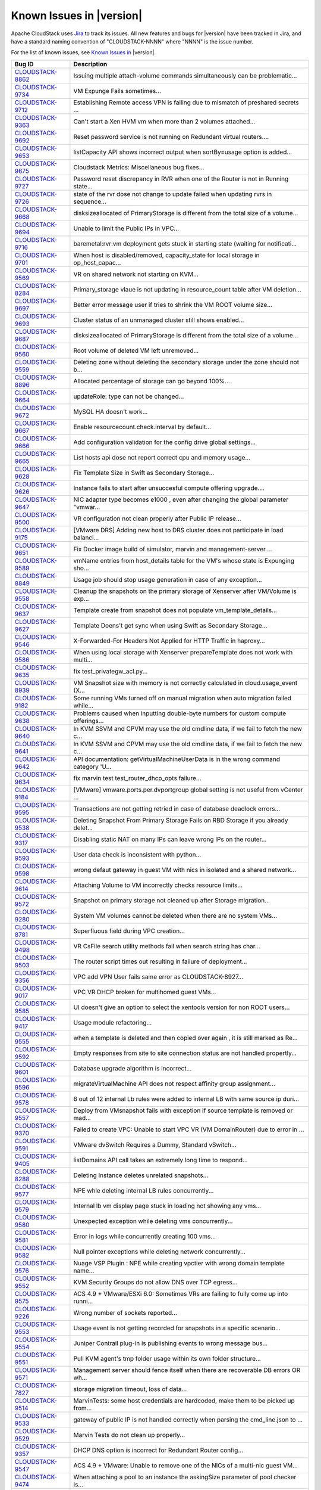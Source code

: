 .. Licensed to the Apache Software Foundation (ASF) under one
   or more contributor license agreements.  See the NOTICE file
   distributed with this work for additional information#
   regarding copyright ownership.  The ASF licenses this file
   to you under the Apache License, Version 2.0 (the
   "License"); you may not use this file except in compliance
   with the License.  You may obtain a copy of the License at
   http://www.apache.org/licenses/LICENSE-2.0
   Unless required by applicable law or agreed to in writing,
   software distributed under the License is distributed on an
   "AS IS" BASIS, WITHOUT WARRANTIES OR CONDITIONS OF ANY
   KIND, either express or implied.  See the License for the
   specific language governing permissions and limitations
   under the License.

Known Issues in |version|
=========================

Apache CloudStack uses `Jira 
<https://issues.apache.org/jira/browse/CLOUDSTACK>`_ to track its issues. All 
new features and bugs for |version| have been tracked in Jira, and have a 
standard naming convention of "CLOUDSTACK-NNNN" where "NNNN" is the issue 
number.

For the list of known issues, see `Known Issues in 
<https://issues.apache.org/jira/issues/?filter=12338176>`_ |version|.

.. cssclass:: table-striped table-bordered table-hover

==========================================================================  ===================================================================================
Bug ID                                                                      Description
==========================================================================  ===================================================================================
`CLOUDSTACK-8862 <https://issues.apache.org/jira/browse/CLOUDSTACK-8862>`_  Issuing multiple attach-volume commands simultaneously can be problematic...
`CLOUDSTACK-9734 <https://issues.apache.org/jira/browse/CLOUDSTACK-9734>`_  VM Expunge Fails sometimes...
`CLOUDSTACK-9712 <https://issues.apache.org/jira/browse/CLOUDSTACK-9712>`_  Establishing Remote access VPN  is failing due to mismatch of preshared secrets ...
`CLOUDSTACK-9363 <https://issues.apache.org/jira/browse/CLOUDSTACK-9363>`_  Can't start a Xen HVM vm when more than 2 volumes attached...
`CLOUDSTACK-9692 <https://issues.apache.org/jira/browse/CLOUDSTACK-9692>`_  Reset password service is not running on Redundant virtual routers....
`CLOUDSTACK-9653 <https://issues.apache.org/jira/browse/CLOUDSTACK-9653>`_  listCapacity API shows incorrect output when sortBy=usage option is added...
`CLOUDSTACK-9675 <https://issues.apache.org/jira/browse/CLOUDSTACK-9675>`_  Cloudstack Metrics: Miscellaneous bug fixes...
`CLOUDSTACK-9727 <https://issues.apache.org/jira/browse/CLOUDSTACK-9727>`_  Password reset discrepancy in RVR when one of the Router is not in Running state...
`CLOUDSTACK-9726 <https://issues.apache.org/jira/browse/CLOUDSTACK-9726>`_  state of the rvr dose not change to update failed when updating rvrs in sequence...
`CLOUDSTACK-9668 <https://issues.apache.org/jira/browse/CLOUDSTACK-9668>`_  disksizeallocated of PrimaryStorage is different from the total size of a volume...
`CLOUDSTACK-9694 <https://issues.apache.org/jira/browse/CLOUDSTACK-9694>`_  Unable to limit the Public IPs in VPC...
`CLOUDSTACK-9716 <https://issues.apache.org/jira/browse/CLOUDSTACK-9716>`_  baremetal:rvr:vm deployment gets stuck in starting state (waiting for notificati...
`CLOUDSTACK-9701 <https://issues.apache.org/jira/browse/CLOUDSTACK-9701>`_  When host is disabled/removed, capacity_state for local storage in op_host_capac...
`CLOUDSTACK-9569 <https://issues.apache.org/jira/browse/CLOUDSTACK-9569>`_  VR on shared network not starting on KVM...
`CLOUDSTACK-8284 <https://issues.apache.org/jira/browse/CLOUDSTACK-8284>`_  Primary_storage vlaue is not updating in resource_count table after VM deletion...
`CLOUDSTACK-9697 <https://issues.apache.org/jira/browse/CLOUDSTACK-9697>`_  Better error message user if tries to shrink the VM ROOT volume size...
`CLOUDSTACK-9693 <https://issues.apache.org/jira/browse/CLOUDSTACK-9693>`_  Cluster status of an unmanaged cluster still shows enabled...
`CLOUDSTACK-9687 <https://issues.apache.org/jira/browse/CLOUDSTACK-9687>`_  disksizeallocated of PrimaryStorage is different from the total size of a volume...
`CLOUDSTACK-9560 <https://issues.apache.org/jira/browse/CLOUDSTACK-9560>`_  Root volume of deleted VM left unremoved...
`CLOUDSTACK-9559 <https://issues.apache.org/jira/browse/CLOUDSTACK-9559>`_  Deleting zone without deleting the secondary storage under the zone should not b...
`CLOUDSTACK-8896 <https://issues.apache.org/jira/browse/CLOUDSTACK-8896>`_  Allocated percentage of storage can go beyond 100%...
`CLOUDSTACK-9664 <https://issues.apache.org/jira/browse/CLOUDSTACK-9664>`_  updateRole: type can not be changed...
`CLOUDSTACK-9672 <https://issues.apache.org/jira/browse/CLOUDSTACK-9672>`_  MySQL HA doesn't work...
`CLOUDSTACK-9667 <https://issues.apache.org/jira/browse/CLOUDSTACK-9667>`_  Enable resourcecount.check.interval by default...
`CLOUDSTACK-9666 <https://issues.apache.org/jira/browse/CLOUDSTACK-9666>`_  Add configuration validation for the config drive global settings...
`CLOUDSTACK-9665 <https://issues.apache.org/jira/browse/CLOUDSTACK-9665>`_  List hosts api dose not report correct cpu and memory usage...
`CLOUDSTACK-9628 <https://issues.apache.org/jira/browse/CLOUDSTACK-9628>`_  Fix Template Size in Swift as Secondary Storage...
`CLOUDSTACK-9626 <https://issues.apache.org/jira/browse/CLOUDSTACK-9626>`_  Instance fails to start after unsuccesful compute offering upgrade....
`CLOUDSTACK-9647 <https://issues.apache.org/jira/browse/CLOUDSTACK-9647>`_  NIC adapter type becomes e1000 , even after changing the global parameter "vmwar...
`CLOUDSTACK-9500 <https://issues.apache.org/jira/browse/CLOUDSTACK-9500>`_  VR configuration not clean properly after Public IP release...
`CLOUDSTACK-9175 <https://issues.apache.org/jira/browse/CLOUDSTACK-9175>`_  [VMware DRS] Adding new host to DRS cluster does not participate in load balanci...
`CLOUDSTACK-9651 <https://issues.apache.org/jira/browse/CLOUDSTACK-9651>`_  Fix Docker image build of simulator, marvin and management-server....
`CLOUDSTACK-9589 <https://issues.apache.org/jira/browse/CLOUDSTACK-9589>`_  vmName entries from host_details table for the VM's whose state is Expunging sho...
`CLOUDSTACK-8849 <https://issues.apache.org/jira/browse/CLOUDSTACK-8849>`_  Usage job should stop usage generation in case of any exception...
`CLOUDSTACK-9558 <https://issues.apache.org/jira/browse/CLOUDSTACK-9558>`_  Cleanup the snapshots on the primary storage of Xenserver after VM/Volume is exp...
`CLOUDSTACK-9637 <https://issues.apache.org/jira/browse/CLOUDSTACK-9637>`_  Template create from snapshot does not populate vm_template_details...
`CLOUDSTACK-9627 <https://issues.apache.org/jira/browse/CLOUDSTACK-9627>`_  Template Doens't get sync when using Swift as Secondary Storage...
`CLOUDSTACK-9546 <https://issues.apache.org/jira/browse/CLOUDSTACK-9546>`_  X-Forwarded-For Headers Not Applied for HTTP Traffic in haproxy...
`CLOUDSTACK-9586 <https://issues.apache.org/jira/browse/CLOUDSTACK-9586>`_  When using local storage with Xenserver prepareTemplate does not work with multi...
`CLOUDSTACK-9635 <https://issues.apache.org/jira/browse/CLOUDSTACK-9635>`_  fix test_privategw_acl.py...
`CLOUDSTACK-8939 <https://issues.apache.org/jira/browse/CLOUDSTACK-8939>`_  VM Snapshot size with memory is not correctly calculated in cloud.usage_event (X...
`CLOUDSTACK-9182 <https://issues.apache.org/jira/browse/CLOUDSTACK-9182>`_  Some running VMs turned off on manual migration when auto migration failed while...
`CLOUDSTACK-9638 <https://issues.apache.org/jira/browse/CLOUDSTACK-9638>`_   Problems caused when inputting double-byte numbers for custom compute offerings...
`CLOUDSTACK-9640 <https://issues.apache.org/jira/browse/CLOUDSTACK-9640>`_  In KVM SSVM and CPVM may use the old cmdline data, if we fail to fetch the new c...
`CLOUDSTACK-9641 <https://issues.apache.org/jira/browse/CLOUDSTACK-9641>`_  In KVM SSVM and CPVM may use the old cmdline data, if we fail to fetch the new c...
`CLOUDSTACK-9642 <https://issues.apache.org/jira/browse/CLOUDSTACK-9642>`_  API documentation: getVirtualMachineUserData is in the wrong command category 'U...
`CLOUDSTACK-9634 <https://issues.apache.org/jira/browse/CLOUDSTACK-9634>`_  fix marvin test test_router_dhcp_opts failure...
`CLOUDSTACK-9184 <https://issues.apache.org/jira/browse/CLOUDSTACK-9184>`_  [VMware] vmware.ports.per.dvportgroup global setting is not useful from vCenter ...
`CLOUDSTACK-9595 <https://issues.apache.org/jira/browse/CLOUDSTACK-9595>`_  Transactions are not getting retried in case of database deadlock errors...
`CLOUDSTACK-9538 <https://issues.apache.org/jira/browse/CLOUDSTACK-9538>`_  Deleting Snapshot From Primary Storage Fails on RBD Storage if you already delet...
`CLOUDSTACK-9317 <https://issues.apache.org/jira/browse/CLOUDSTACK-9317>`_  Disabling static NAT on many IPs can leave wrong IPs on the router...
`CLOUDSTACK-9593 <https://issues.apache.org/jira/browse/CLOUDSTACK-9593>`_  User data check is inconsistent with python...
`CLOUDSTACK-9598 <https://issues.apache.org/jira/browse/CLOUDSTACK-9598>`_  wrong defaut gateway in guest VM with nics in isolated and a shared network...
`CLOUDSTACK-9614 <https://issues.apache.org/jira/browse/CLOUDSTACK-9614>`_  Attaching Volume to VM incorrectly checks resource limits...
`CLOUDSTACK-9572 <https://issues.apache.org/jira/browse/CLOUDSTACK-9572>`_  Snapshot on primary storage not cleaned up after Storage migration...
`CLOUDSTACK-9280 <https://issues.apache.org/jira/browse/CLOUDSTACK-9280>`_  System VM volumes cannot be deleted when there are no system VMs...
`CLOUDSTACK-8781 <https://issues.apache.org/jira/browse/CLOUDSTACK-8781>`_  Superfluous field during VPC creation...
`CLOUDSTACK-9498 <https://issues.apache.org/jira/browse/CLOUDSTACK-9498>`_  VR CsFile search utility methods fail when search string has char...
`CLOUDSTACK-9503 <https://issues.apache.org/jira/browse/CLOUDSTACK-9503>`_  The router script times out resulting in failure of deployment...
`CLOUDSTACK-9356 <https://issues.apache.org/jira/browse/CLOUDSTACK-9356>`_  VPC add VPN User fails same error as CLOUDSTACK-8927...
`CLOUDSTACK-9017 <https://issues.apache.org/jira/browse/CLOUDSTACK-9017>`_  VPC VR DHCP broken for multihomed guest VMs...
`CLOUDSTACK-9585 <https://issues.apache.org/jira/browse/CLOUDSTACK-9585>`_  UI doesn't give an option to select the xentools version for non ROOT users...
`CLOUDSTACK-9417 <https://issues.apache.org/jira/browse/CLOUDSTACK-9417>`_  Usage module refactoring...
`CLOUDSTACK-9555 <https://issues.apache.org/jira/browse/CLOUDSTACK-9555>`_  when a template is deleted and then copied over again , it is still marked as Re...
`CLOUDSTACK-9592 <https://issues.apache.org/jira/browse/CLOUDSTACK-9592>`_  Empty responses from site to site connection status are not handled propertly...
`CLOUDSTACK-9601 <https://issues.apache.org/jira/browse/CLOUDSTACK-9601>`_  Database upgrade algorithm is incorrect...
`CLOUDSTACK-9596 <https://issues.apache.org/jira/browse/CLOUDSTACK-9596>`_  migrateVirtualMachine API  does not respect affinity group assignment...
`CLOUDSTACK-9578 <https://issues.apache.org/jira/browse/CLOUDSTACK-9578>`_  6 out of 12 internal Lb rules were added to internal LB with same source ip duri...
`CLOUDSTACK-9557 <https://issues.apache.org/jira/browse/CLOUDSTACK-9557>`_  Deploy from VMsnapshot fails with exception if source template is removed or mad...
`CLOUDSTACK-9370 <https://issues.apache.org/jira/browse/CLOUDSTACK-9370>`_  Failed to create VPC: Unable to start  VPC VR (VM DomainRouter) due to error in ...
`CLOUDSTACK-9591 <https://issues.apache.org/jira/browse/CLOUDSTACK-9591>`_  VMware dvSwitch Requires a Dummy, Standard vSwitch...
`CLOUDSTACK-9405 <https://issues.apache.org/jira/browse/CLOUDSTACK-9405>`_  listDomains API call takes an extremely long time to respond...
`CLOUDSTACK-8288 <https://issues.apache.org/jira/browse/CLOUDSTACK-8288>`_  Deleting Instance deletes unrelated snapshots...
`CLOUDSTACK-9577 <https://issues.apache.org/jira/browse/CLOUDSTACK-9577>`_  NPE whle deleting internal LB rules concurrently...
`CLOUDSTACK-9579 <https://issues.apache.org/jira/browse/CLOUDSTACK-9579>`_  Internal lb vm display page stuck in loading not showing any vms...
`CLOUDSTACK-9580 <https://issues.apache.org/jira/browse/CLOUDSTACK-9580>`_  Unexpected exception while deleting vms concurrently...
`CLOUDSTACK-9581 <https://issues.apache.org/jira/browse/CLOUDSTACK-9581>`_  Error in logs while concurrently creating 100 vms...
`CLOUDSTACK-9582 <https://issues.apache.org/jira/browse/CLOUDSTACK-9582>`_  Null pointer exceptions while deleting network concurrently...
`CLOUDSTACK-9576 <https://issues.apache.org/jira/browse/CLOUDSTACK-9576>`_  Nuage VSP Plugin : NPE while creating vpctier with wrong domain template name...
`CLOUDSTACK-9552 <https://issues.apache.org/jira/browse/CLOUDSTACK-9552>`_  KVM Security Groups do not allow DNS over TCP egress...
`CLOUDSTACK-9575 <https://issues.apache.org/jira/browse/CLOUDSTACK-9575>`_  ACS 4.9 + VMware/ESXi 6.0: Sometimes VRs are failing to fully come up into runni...
`CLOUDSTACK-9226 <https://issues.apache.org/jira/browse/CLOUDSTACK-9226>`_  Wrong number of sockets reported...
`CLOUDSTACK-9553 <https://issues.apache.org/jira/browse/CLOUDSTACK-9553>`_  Usage event is not getting recorded for snapshots in a specific scenario...
`CLOUDSTACK-9554 <https://issues.apache.org/jira/browse/CLOUDSTACK-9554>`_  Juniper Contrail plug-in is publishing events to wrong message bus...
`CLOUDSTACK-9551 <https://issues.apache.org/jira/browse/CLOUDSTACK-9551>`_  Pull KVM agent's tmp folder usage within its own folder structure...
`CLOUDSTACK-9571 <https://issues.apache.org/jira/browse/CLOUDSTACK-9571>`_  Management server should fence itself when there are recoverable DB errors OR wh...
`CLOUDSTACK-7827 <https://issues.apache.org/jira/browse/CLOUDSTACK-7827>`_  storage migration timeout, loss of data...
`CLOUDSTACK-9514 <https://issues.apache.org/jira/browse/CLOUDSTACK-9514>`_  MarvinTests: some host credentials are hardcoded, make them to be picked up from...
`CLOUDSTACK-9533 <https://issues.apache.org/jira/browse/CLOUDSTACK-9533>`_  gateway of public IP is not handled correctly when parsing the cmd_line.json to ...
`CLOUDSTACK-9529 <https://issues.apache.org/jira/browse/CLOUDSTACK-9529>`_  Marvin Tests do not clean up properly...
`CLOUDSTACK-9357 <https://issues.apache.org/jira/browse/CLOUDSTACK-9357>`_  DHCP DNS option is incorrect for Redundant Router config...
`CLOUDSTACK-9547 <https://issues.apache.org/jira/browse/CLOUDSTACK-9547>`_  ACS 4.9 + VMware: Unable to remove one of the NICs of a multi-nic guest VM...
`CLOUDSTACK-9474 <https://issues.apache.org/jira/browse/CLOUDSTACK-9474>`_  When attaching a pool to an instance the askingSize parameter of pool checker is...
`CLOUDSTACK-9542 <https://issues.apache.org/jira/browse/CLOUDSTACK-9542>`_  listNics API does not return data as per API documentation...
`CLOUDSTACK-9528 <https://issues.apache.org/jira/browse/CLOUDSTACK-9528>`_  SSVM Downloads (built-in) template multiple times...
`CLOUDSTACK-9541 <https://issues.apache.org/jira/browse/CLOUDSTACK-9541>`_  redundant VPC VR: issues when master and backup switch happens on failover...
`CLOUDSTACK-9540 <https://issues.apache.org/jira/browse/CLOUDSTACK-9540>`_  createPrivateGateway create private network does not create proper VLAN network ...
`CLOUDSTACK-9413 <https://issues.apache.org/jira/browse/CLOUDSTACK-9413>`_  VmIpFetchTask NullPointerException...
`CLOUDSTACK-9537 <https://issues.apache.org/jira/browse/CLOUDSTACK-9537>`_  cloudstack can only get network data of eth0 in the xenserver host ...
`CLOUDSTACK-9536 <https://issues.apache.org/jira/browse/CLOUDSTACK-9536>`_  PVLAN: DhcpPvlanRules command bieng sent before processing finalize start comman...
`CLOUDSTACK-9518 <https://issues.apache.org/jira/browse/CLOUDSTACK-9518>`_  test_01_test_vm_volume_snapshot Smoke Test Fails...
`CLOUDSTACK-9521 <https://issues.apache.org/jira/browse/CLOUDSTACK-9521>`_  Multiple Failures in the test_vpc_vpn Smoke Test Suite...
`CLOUDSTACK-9520 <https://issues.apache.org/jira/browse/CLOUDSTACK-9520>`_  test_01_primary_storage_iscsi Smoke Test Fails...
`CLOUDSTACK-9519 <https://issues.apache.org/jira/browse/CLOUDSTACK-9519>`_  test_01_RVR_Network_FW_PF_SSH_default_routes_egress_true Smoke Test Failure...
`CLOUDSTACK-9512 <https://issues.apache.org/jira/browse/CLOUDSTACK-9512>`_  listTemplates ids returns all templates instead of the requested ones...
`CLOUDSTACK-9508 <https://issues.apache.org/jira/browse/CLOUDSTACK-9508>`_  Change Script and SshHelper to use Duration instead of long timeout....
`CLOUDSTACK-9318 <https://issues.apache.org/jira/browse/CLOUDSTACK-9318>`_  test_privategw_acl is failing intermittently....
`CLOUDSTACK-9475 <https://issues.apache.org/jira/browse/CLOUDSTACK-9475>`_  Attaching to PVLAN on VMware dvSwtich fails on VR reboot...
`CLOUDSTACK-9490 <https://issues.apache.org/jira/browse/CLOUDSTACK-9490>`_  Cant shrink data volume...
`CLOUDSTACK-9483 <https://issues.apache.org/jira/browse/CLOUDSTACK-9483>`_  In developers.html there is a html </br> tag displayed as a plain text ...
`CLOUDSTACK-9371 <https://issues.apache.org/jira/browse/CLOUDSTACK-9371>`_  Regular user cannot resize volume...
`CLOUDSTACK-8398 <https://issues.apache.org/jira/browse/CLOUDSTACK-8398>`_  Changing compute offering checks account quota instead of project quota...
`CLOUDSTACK-9473 <https://issues.apache.org/jira/browse/CLOUDSTACK-9473>`_  Storage pool checker is ignored on resize and migrate volume....
`CLOUDSTACK-9472 <https://issues.apache.org/jira/browse/CLOUDSTACK-9472>`_  Taking snapshot on a large VMware volume times out...
`CLOUDSTACK-9471 <https://issues.apache.org/jira/browse/CLOUDSTACK-9471>`_  Cross cluster migration did not kick in when HA is enabled and Host goes down...
`CLOUDSTACK-8937 <https://issues.apache.org/jira/browse/CLOUDSTACK-8937>`_  Xenserver - VM migration with storage fails in a clustered management server set...
`CLOUDSTACK-9144 <https://issues.apache.org/jira/browse/CLOUDSTACK-9144>`_  VMware in Basic Zone: VR never leaves the "Starting" state...
`CLOUDSTACK-9454 <https://issues.apache.org/jira/browse/CLOUDSTACK-9454>`_  cloudstack-agent logs rotation outdated...
`CLOUDSTACK-9407 <https://issues.apache.org/jira/browse/CLOUDSTACK-9407>`_  vm_network_map table doesnt get cleaned up properly...
`CLOUDSTACK-9225 <https://issues.apache.org/jira/browse/CLOUDSTACK-9225>`_  Isolation in Advanced Zone using PVLANs ...
`CLOUDSTACK-9431 <https://issues.apache.org/jira/browse/CLOUDSTACK-9431>`_  Network usage stats from VR in VPC are wrong after upgrading to ACS 4.7...
`CLOUDSTACK-9433 <https://issues.apache.org/jira/browse/CLOUDSTACK-9433>`_  Change of VM compute offering with additional storage tags not allowed...
`CLOUDSTACK-9439 <https://issues.apache.org/jira/browse/CLOUDSTACK-9439>`_  Domain admins can and must create service and disk offerings withouts storage an...
`CLOUDSTACK-9434 <https://issues.apache.org/jira/browse/CLOUDSTACK-9434>`_  NPE on attempting account/domain cleanup automation...
`CLOUDSTACK-9341 <https://issues.apache.org/jira/browse/CLOUDSTACK-9341>`_  Cannot upload volume when using Swift as secondary storage...
`CLOUDSTACK-9206 <https://issues.apache.org/jira/browse/CLOUDSTACK-9206>`_  Input issue on change service offering in Custom...
`CLOUDSTACK-9432 <https://issues.apache.org/jira/browse/CLOUDSTACK-9432>`_  Dedicate Cluster to Domain always creates an affinity group owned by the root do...
`CLOUDSTACK-9367 <https://issues.apache.org/jira/browse/CLOUDSTACK-9367>`_  Unable to start a HVM VM with more than 2 volumes attached using XenServer 6.5 ...
`CLOUDSTACK-9227 <https://issues.apache.org/jira/browse/CLOUDSTACK-9227>`_  service cloudstack-management stop returns [failed] due to log4j:WARN No appende...
`CLOUDSTACK-9427 <https://issues.apache.org/jira/browse/CLOUDSTACK-9427>`_  Sudo in wrong place when adding APT repository key...
`CLOUDSTACK-9425 <https://issues.apache.org/jira/browse/CLOUDSTACK-9425>`_  Storage statistics shown on CloudStack Primary storage is different from the sta...
`CLOUDSTACK-9426 <https://issues.apache.org/jira/browse/CLOUDSTACK-9426>`_  CloudStack does not re-scan for new LUNs for an iSCSI based storage on KVM host...
`CLOUDSTACK-9385 <https://issues.apache.org/jira/browse/CLOUDSTACK-9385>`_  Password Server is not running on RvR...
`CLOUDSTACK-9421 <https://issues.apache.org/jira/browse/CLOUDSTACK-9421>`_  Cannot add Instance...
`CLOUDSTACK-9419 <https://issues.apache.org/jira/browse/CLOUDSTACK-9419>`_  network_domain is a optional param while creating network, still createIpAlias.s...
`CLOUDSTACK-9412 <https://issues.apache.org/jira/browse/CLOUDSTACK-9412>`_  NullPointerException in CapacityManagerImpl...
`CLOUDSTACK-8921 <https://issues.apache.org/jira/browse/CLOUDSTACK-8921>`_  snapshot_store_ref table should store actual size of back snapshot in secondary ...
`CLOUDSTACK-9411 <https://issues.apache.org/jira/browse/CLOUDSTACK-9411>`_  Resize Root Volume UI Element Not Visible By Domain Admins or Users...
`CLOUDSTACK-8922 <https://issues.apache.org/jira/browse/CLOUDSTACK-8922>`_  Unable to delete IP tag...
`CLOUDSTACK-9253 <https://issues.apache.org/jira/browse/CLOUDSTACK-9253>`_  docker cloudstack simulator "ImportError: No module named marvin" when try to cr...
`CLOUDSTACK-8944 <https://issues.apache.org/jira/browse/CLOUDSTACK-8944>`_  Template download possible from new secondary storages before the download is 10...
`CLOUDSTACK-9394 <https://issues.apache.org/jira/browse/CLOUDSTACK-9394>`_  HttpTemplateDownloader Causes Hanging Connections...
`CLOUDSTACK-9393 <https://issues.apache.org/jira/browse/CLOUDSTACK-9393>`_  Wrong information returned for CheckS2SVpnConnectionsCommand when more than one ...
`CLOUDSTACK-9392 <https://issues.apache.org/jira/browse/CLOUDSTACK-9392>`_  Networks with redundant network offerings can be implemented with standalone vir...
`CLOUDSTACK-9390 <https://issues.apache.org/jira/browse/CLOUDSTACK-9390>`_  Dettaching data volume from a running vm created with root and data disk fails...
`CLOUDSTACK-9384 <https://issues.apache.org/jira/browse/CLOUDSTACK-9384>`_  AutoScalling without netscaller problem...
`CLOUDSTACK-9381 <https://issues.apache.org/jira/browse/CLOUDSTACK-9381>`_  updateVmNicIp doesn't update the gateway on NIC if the new IP is from a differen...
`CLOUDSTACK-8237 <https://issues.apache.org/jira/browse/CLOUDSTACK-8237>`_  add nic with instance throw java.lang.NullPointerException ...
`CLOUDSTACK-8584 <https://issues.apache.org/jira/browse/CLOUDSTACK-8584>`_  Management Server does not start - "cluster node IP should be valid local addres...
`CLOUDSTACK-9338 <https://issues.apache.org/jira/browse/CLOUDSTACK-9338>`_  listAccount returns 0 for cputotal and memorytotal if VMs are using a ComputeOff...
`CLOUDSTACK-9112 <https://issues.apache.org/jira/browse/CLOUDSTACK-9112>`_  deployVM thread is holding the global lock on network longer and cause delays an...
`CLOUDSTACK-8855 <https://issues.apache.org/jira/browse/CLOUDSTACK-8855>`_  Improve Error Message for Host Alert State...
`CLOUDSTACK-9372 <https://issues.apache.org/jira/browse/CLOUDSTACK-9372>`_  Cannot create PPTP VPN from guest instance to endpoint outside of the cloud...
`CLOUDSTACK-9360 <https://issues.apache.org/jira/browse/CLOUDSTACK-9360>`_  Set guest password not working with redundant routers...
`CLOUDSTACK-9224 <https://issues.apache.org/jira/browse/CLOUDSTACK-9224>`_  XenServer local storage added multiple times...
`CLOUDSTACK-9346 <https://issues.apache.org/jira/browse/CLOUDSTACK-9346>`_  Password server on VR is not working correctly when using a custom network offer...
`CLOUDSTACK-9189 <https://issues.apache.org/jira/browse/CLOUDSTACK-9189>`_  rVPC ACL doesn't recover after cleaning up through the NetworkGarbageCollector...
`CLOUDSTACK-9094 <https://issues.apache.org/jira/browse/CLOUDSTACK-9094>`_  Multiple threads are being used to collect the stats from the same VR...
`CLOUDSTACK-8775 <https://issues.apache.org/jira/browse/CLOUDSTACK-8775>`_  [HyperV]NPE while attaching Local storage volume to instance whose root volume i...
`CLOUDSTACK-8787 <https://issues.apache.org/jira/browse/CLOUDSTACK-8787>`_  Network Update from Standalone VR offering to RVR offering is failing with Runti...
`CLOUDSTACK-8877 <https://issues.apache.org/jira/browse/CLOUDSTACK-8877>`_  Show error msg on VPN user add failure....
`CLOUDSTACK-8912 <https://issues.apache.org/jira/browse/CLOUDSTACK-8912>`_  listGuestOsMapping doesn't list by id or ostypeid....
`CLOUDSTACK-8918 <https://issues.apache.org/jira/browse/CLOUDSTACK-8918>`_  [Install] Db Error after install - Unknown column 'iso_id1' in 'field list'...
`CLOUDSTACK-8929 <https://issues.apache.org/jira/browse/CLOUDSTACK-8929>`_  The list of VMs that can be assigned to a load balancer rule is not updated afte...
`CLOUDSTACK-9035 <https://issues.apache.org/jira/browse/CLOUDSTACK-9035>`_  [rVR] Password file is stored only with Master when we Reset Password on the VM...
`CLOUDSTACK-9176 <https://issues.apache.org/jira/browse/CLOUDSTACK-9176>`_  VMware: Shared datastore is accidentally picked up as a local datastore...
`CLOUDSTACK-9330 <https://issues.apache.org/jira/browse/CLOUDSTACK-9330>`_  Cloudstack creates a malformed meta-data file for baremetal instances...
`CLOUDSTACK-9329 <https://issues.apache.org/jira/browse/CLOUDSTACK-9329>`_  cloud-set-guest-password doesn't work on CentOS 7...
`CLOUDSTACK-9079 <https://issues.apache.org/jira/browse/CLOUDSTACK-9079>`_  ipsec service is not running after restarting virtual router...
`CLOUDSTACK-9316 <https://issues.apache.org/jira/browse/CLOUDSTACK-9316>`_  Problem to install in CentOS7 4.8...
`CLOUDSTACK-9311 <https://issues.apache.org/jira/browse/CLOUDSTACK-9311>`_  User cant resize VM root disk for XenServer...
`CLOUDSTACK-9312 <https://issues.apache.org/jira/browse/CLOUDSTACK-9312>`_  Duplicate instance IPs addresses...
`CLOUDSTACK-9310 <https://issues.apache.org/jira/browse/CLOUDSTACK-9310>`_  vpn user creation throwing error , but showing entry for the same user in VR con...
`CLOUDSTACK-9309 <https://issues.apache.org/jira/browse/CLOUDSTACK-9309>`_  Adding primary storage pool (basic rbd/DefaultPrimary) doesn't work if the rados...
`CLOUDSTACK-9307 <https://issues.apache.org/jira/browse/CLOUDSTACK-9307>`_  You can't mix two different linux distributions in a (KVM) Cluster...
`CLOUDSTACK-9303 <https://issues.apache.org/jira/browse/CLOUDSTACK-9303>`_  Cloudstack can't connect to CEPH with "/" in the user pw...
`CLOUDSTACK-8845 <https://issues.apache.org/jira/browse/CLOUDSTACK-8845>`_  list snapshot without id is failing with Unable to determine the storage pool of...
`CLOUDSTACK-8977 <https://issues.apache.org/jira/browse/CLOUDSTACK-8977>`_  cloudstack UI creates a session for users not yet logged in...
`CLOUDSTACK-9295 <https://issues.apache.org/jira/browse/CLOUDSTACK-9295>`_  EGRESS left on ACCEPT on isolated network...
`CLOUDSTACK-9292 <https://issues.apache.org/jira/browse/CLOUDSTACK-9292>`_  Failed to create snapshot with Swift on KVM...
`CLOUDSTACK-9286 <https://issues.apache.org/jira/browse/CLOUDSTACK-9286>`_  Delete Domain not working: Failed to clean up domain resources and sub domains, ...
`CLOUDSTACK-9284 <https://issues.apache.org/jira/browse/CLOUDSTACK-9284>`_  CloudStack usage service tries to get access to "cloud.event_usage" table only v...
`CLOUDSTACK-7857 <https://issues.apache.org/jira/browse/CLOUDSTACK-7857>`_  CitrixResourceBase wrongly calculates total memory on hosts with a lot of memory...
`CLOUDSTACK-9258 <https://issues.apache.org/jira/browse/CLOUDSTACK-9258>`_  listDomains API fails with NPE when getVolumeTotal is null...
`CLOUDSTACK-9247 <https://issues.apache.org/jira/browse/CLOUDSTACK-9247>`_  Templates go into "Not Ready" state after restarting manangement server with Swi...
`CLOUDSTACK-9232 <https://issues.apache.org/jira/browse/CLOUDSTACK-9232>`_  Usage data does not reflect changes of VM parameters...
`CLOUDSTACK-9212 <https://issues.apache.org/jira/browse/CLOUDSTACK-9212>`_  Cannot Connect to VPN with Public IP on Windows 7 L2TP IPSEC VPN Client...
`CLOUDSTACK-9243 <https://issues.apache.org/jira/browse/CLOUDSTACK-9243>`_  createVlanIpRange API unusable because forced to used DB IDs...
`CLOUDSTACK-9234 <https://issues.apache.org/jira/browse/CLOUDSTACK-9234>`_  Problem increasing value of vm.password.length global parameter...
`CLOUDSTACK-8966 <https://issues.apache.org/jira/browse/CLOUDSTACK-8966>`_  listCapacity produces wrong result for CAPACITY_TYPE_MEMORY and CAPACITY_TYPE_CP...
`CLOUDSTACK-6448 <https://issues.apache.org/jira/browse/CLOUDSTACK-6448>`_  VPC router won't be created when a private gateway is defined. ...
`CLOUDSTACK-9193 <https://issues.apache.org/jira/browse/CLOUDSTACK-9193>`_  Once password has been fetched, the state does not get updated to "saved_passwor...
`CLOUDSTACK-9191 <https://issues.apache.org/jira/browse/CLOUDSTACK-9191>`_  ACS 4.6 Custom Offer Signature mismatch "ERROR : "unable to verify user credenti...
`CLOUDSTACK-9190 <https://issues.apache.org/jira/browse/CLOUDSTACK-9190>`_  ACs is falling to identify the version of pure Xen hypervisor + XAPI hosts....
`CLOUDSTACK-8806 <https://issues.apache.org/jira/browse/CLOUDSTACK-8806>`_  Powered off VM's not showing up in WebUI...
`CLOUDSTACK-9170 <https://issues.apache.org/jira/browse/CLOUDSTACK-9170>`_  Register template in UI does not show zones in dropdown listbox...
`CLOUDSTACK-9173 <https://issues.apache.org/jira/browse/CLOUDSTACK-9173>`_  new Quota plugins: CPU Used column is CPU Free column...
`CLOUDSTACK-9171 <https://issues.apache.org/jira/browse/CLOUDSTACK-9171>`_  Templates registered with CrossZones have no zone name listed...
`CLOUDSTACK-9169 <https://issues.apache.org/jira/browse/CLOUDSTACK-9169>`_  createNetwork API call takes a long time when ispersistent=True...
`CLOUDSTACK-9141 <https://issues.apache.org/jira/browse/CLOUDSTACK-9141>`_  Userdata is not validated for valid base64...
`CLOUDSTACK-9167 <https://issues.apache.org/jira/browse/CLOUDSTACK-9167>`_  Restore VM - Missing action events for started and completed states...
`CLOUDSTACK-9090 <https://issues.apache.org/jira/browse/CLOUDSTACK-9090>`_  Cannot delete zone if it was used and not all elements were cleanly removed...
`CLOUDSTACK-8936 <https://issues.apache.org/jira/browse/CLOUDSTACK-8936>`_  wrong values from network.throttling.rate / vm.network.throttling.rate...
`CLOUDSTACK-9096 <https://issues.apache.org/jira/browse/CLOUDSTACK-9096>`_  Deleted projects cannot be billed...
`CLOUDSTACK-9061 <https://issues.apache.org/jira/browse/CLOUDSTACK-9061>`_  cannot deploy Instance when using Swift as Secondary Storage...
`CLOUDSTACK-9089 <https://issues.apache.org/jira/browse/CLOUDSTACK-9089>`_  Static route added to VPC Private Gateway doesn't become active...
`CLOUDSTACK-9085 <https://issues.apache.org/jira/browse/CLOUDSTACK-9085>`_  Creation of a instance on a Guest Network with Secondary VLAN fail...
`CLOUDSTACK-8807 <https://issues.apache.org/jira/browse/CLOUDSTACK-8807>`_  Cloudstack WebUI sometimes bothers about the selected project, sometimes not...
`CLOUDSTACK-9036 <https://issues.apache.org/jira/browse/CLOUDSTACK-9036>`_  IPV6 CIDR not recognized (Parser BUG)...
`CLOUDSTACK-9057 <https://issues.apache.org/jira/browse/CLOUDSTACK-9057>`_  upgrade to 4.6 requires 4.5 templates...
`CLOUDSTACK-9059 <https://issues.apache.org/jira/browse/CLOUDSTACK-9059>`_  Snapshot on S3 fails when delta is zero...
`CLOUDSTACK-9060 <https://issues.apache.org/jira/browse/CLOUDSTACK-9060>`_  Create volume / template from S3 snapshot fails...
`CLOUDSTACK-7375 <https://issues.apache.org/jira/browse/CLOUDSTACK-7375>`_  [UI] RBD not available under list of protocols for primary storage during zone c...
`CLOUDSTACK-9028 <https://issues.apache.org/jira/browse/CLOUDSTACK-9028>`_  GloboDNS doen´t work with "Shared Networks"...
`CLOUDSTACK-8902 <https://issues.apache.org/jira/browse/CLOUDSTACK-8902>`_  Restart Network fails in EIP/ELB zone...
`CLOUDSTACK-8994 <https://issues.apache.org/jira/browse/CLOUDSTACK-8994>`_  Activity of the password server isn't logged....
`CLOUDSTACK-8889 <https://issues.apache.org/jira/browse/CLOUDSTACK-8889>`_  Primary Storage count for an account does not decrease when a Data Disk is delet...
`CLOUDSTACK-8982 <https://issues.apache.org/jira/browse/CLOUDSTACK-8982>`_  Disk Offering properties do no show the domain which are included in...
`CLOUDSTACK-8724 <https://issues.apache.org/jira/browse/CLOUDSTACK-8724>`_  Multiple IP's on management server break patchviasocket.pl...
`CLOUDSTACK-8945 <https://issues.apache.org/jira/browse/CLOUDSTACK-8945>`_  rp_filter=1 not set on VPC private gateway initially, but is set after restart o...
`CLOUDSTACK-8942 <https://issues.apache.org/jira/browse/CLOUDSTACK-8942>`_  snapshot of root drives failing...
`CLOUDSTACK-8938 <https://issues.apache.org/jira/browse/CLOUDSTACK-8938>`_  Assigning portforward in Isolated "Offering for Isolated networks with Source Na...
`CLOUDSTACK-8914 <https://issues.apache.org/jira/browse/CLOUDSTACK-8914>`_  cannot delete pod, NPE...
`CLOUDSTACK-8909 <https://issues.apache.org/jira/browse/CLOUDSTACK-8909>`_  Web Console not working with Hyper-V Windows Server 2012 R2...
`CLOUDSTACK-8771 <https://issues.apache.org/jira/browse/CLOUDSTACK-8771>`_  [Automation]Volume migration between pools times out in ACS, but the migration c...
`CLOUDSTACK-8782 <https://issues.apache.org/jira/browse/CLOUDSTACK-8782>`_  If pagesize is greater than default.page.size in API call, and default.page.size...
`CLOUDSTACK-8846 <https://issues.apache.org/jira/browse/CLOUDSTACK-8846>`_  Performance issue in GUI - API command listVirtualMachines ...
`CLOUDSTACK-8839 <https://issues.apache.org/jira/browse/CLOUDSTACK-8839>`_  close concurrent ip disable static nat commands for virtual router will cause so...
`CLOUDSTACK-8831 <https://issues.apache.org/jira/browse/CLOUDSTACK-8831>`_  Powered off VM's are not removed from ESXi Host when putting the Host in Mainten...
`CLOUDSTACK-7853 <https://issues.apache.org/jira/browse/CLOUDSTACK-7853>`_  Hosts that are temporary Disconnected and get behind on ping (PingTimeout) turn ...
`CLOUDSTACK-8747 <https://issues.apache.org/jira/browse/CLOUDSTACK-8747>`_  The agent doesn't reconnect if there are stopped VMs...
`CLOUDSTACK-8809 <https://issues.apache.org/jira/browse/CLOUDSTACK-8809>`_  Secondary Storage does not clean-up after time-out...
`CLOUDSTACK-8796 <https://issues.apache.org/jira/browse/CLOUDSTACK-8796>`_  the api calll linkdomaintoldap should fail if admin is given and an account isnt...
`CLOUDSTACK-7591 <https://issues.apache.org/jira/browse/CLOUDSTACK-7591>`_  Dynamic scaling doesn't work in CloudStack 4.4 with vmware...
`CLOUDSTACK-8437 <https://issues.apache.org/jira/browse/CLOUDSTACK-8437>`_  Automation: test_04_create_multiple_networks_with_lb_1_network_offering - Fails...
`CLOUDSTACK-8732 <https://issues.apache.org/jira/browse/CLOUDSTACK-8732>`_  Unable to resize RBD volume: "Cannot determine resize type from pool type RBD"...
`CLOUDSTACK-8631 <https://issues.apache.org/jira/browse/CLOUDSTACK-8631>`_  [Automation]fixing test/integration/component/test_ss_max_limits.py...
`CLOUDSTACK-8142 <https://issues.apache.org/jira/browse/CLOUDSTACK-8142>`_  [Hyper-V] While creating system vms attach systemvm.iso directly from sec storag...
`CLOUDSTACK-8448 <https://issues.apache.org/jira/browse/CLOUDSTACK-8448>`_  Attach volume - throws an exception, preferably should give a proper error on UI...
`CLOUDSTACK-8770 <https://issues.apache.org/jira/browse/CLOUDSTACK-8770>`_  [HyperV]Proper Message should be displayed when snapshot fails on Hyper-V...
`CLOUDSTACK-8768 <https://issues.apache.org/jira/browse/CLOUDSTACK-8768>`_  [HyperV]Migrating volume from cluster wide storage to Zone wide storage or vicev...
`CLOUDSTACK-7839 <https://issues.apache.org/jira/browse/CLOUDSTACK-7839>`_  Unable to live migrate an instance to another host in a cluster from which the t...
`CLOUDSTACK-7364 <https://issues.apache.org/jira/browse/CLOUDSTACK-7364>`_  NetScaler won't create the Public VLAN and Bind the IP to it...
`CLOUDSTACK-7618 <https://issues.apache.org/jira/browse/CLOUDSTACK-7618>`_  Baremetal - AddHost() API docs should include parameters - cpunumber,cpuspeed,me...
`CLOUDSTACK-8389 <https://issues.apache.org/jira/browse/CLOUDSTACK-8389>`_  Volume to Template Conversion Broken...
`CLOUDSTACK-8442 <https://issues.apache.org/jira/browse/CLOUDSTACK-8442>`_  [VMWARE] VM Cannot be powered on after restoreVirtualMachine ...
`CLOUDSTACK-8699 <https://issues.apache.org/jira/browse/CLOUDSTACK-8699>`_  Extra acquired public ip is assigned to wrong eth device...
`CLOUDSTACK-8694 <https://issues.apache.org/jira/browse/CLOUDSTACK-8694>`_  monitorServices.py is not running as a cron job in VR...
`CLOUDSTACK-8691 <https://issues.apache.org/jira/browse/CLOUDSTACK-8691>`_  deployVirtualMachine should not error when userdata is provided if at least one ...
`CLOUDSTACK-8328 <https://issues.apache.org/jira/browse/CLOUDSTACK-8328>`_  NPE while deleteing instance which has custom compute offering...
`CLOUDSTACK-8695 <https://issues.apache.org/jira/browse/CLOUDSTACK-8695>`_  Dashboard Alerts for VR Service failures does not contain the service's name...
`CLOUDSTACK-8684 <https://issues.apache.org/jira/browse/CLOUDSTACK-8684>`_  Upgrade from 4.3.1 to 4.5.1 does not update resource for existing XenServer 6.0....
`CLOUDSTACK-8680 <https://issues.apache.org/jira/browse/CLOUDSTACK-8680>`_  problem parsing RabbitMQ events...
`CLOUDSTACK-8679 <https://issues.apache.org/jira/browse/CLOUDSTACK-8679>`_  Changes to RabbitMQ events notification framework not documented anywhere...
`CLOUDSTACK-8674 <https://issues.apache.org/jira/browse/CLOUDSTACK-8674>`_  Custom ISO with reboot --eject in kickstart does not get detached at reboot...
`CLOUDSTACK-8670 <https://issues.apache.org/jira/browse/CLOUDSTACK-8670>`_  Delay in VM's console...
`CLOUDSTACK-8657 <https://issues.apache.org/jira/browse/CLOUDSTACK-8657>`_  java.awt.HeadlessException exception in console proxy on mouse clicks in XenServ...
`CLOUDSTACK-8639 <https://issues.apache.org/jira/browse/CLOUDSTACK-8639>`_  fixing calculation mistakes in component/test_ss_domain_limits.py...
`CLOUDSTACK-8588 <https://issues.apache.org/jira/browse/CLOUDSTACK-8588>`_  Remove redundant skip test for LXC ...
`CLOUDSTACK-8556 <https://issues.apache.org/jira/browse/CLOUDSTACK-8556>`_  Unable to delete attached volume in cleanup...
`CLOUDSTACK-8549 <https://issues.apache.org/jira/browse/CLOUDSTACK-8549>`_  Update assert statements in testpath_disable_enable_zone.py testpath ...
`CLOUDSTACK-8626 <https://issues.apache.org/jira/browse/CLOUDSTACK-8626>`_  [Automation]fixing  test/integration/component/test_ps_max_limits.py for lxc hyp...
`CLOUDSTACK-8627 <https://issues.apache.org/jira/browse/CLOUDSTACK-8627>`_  Unable to remove IP from NIC....
`CLOUDSTACK-8620 <https://issues.apache.org/jira/browse/CLOUDSTACK-8620>`_  [Automation-lxc]skip test cases if rbd storage is not available in lxc setup ...
`CLOUDSTACK-8158 <https://issues.apache.org/jira/browse/CLOUDSTACK-8158>`_  After the host reboots, the system will run out vm management IP, no matter how ...
`CLOUDSTACK-8583 <https://issues.apache.org/jira/browse/CLOUDSTACK-8583>`_  [Automation]fixing issue related to script  test/integration/component/test_stop...
`CLOUDSTACK-8619 <https://issues.apache.org/jira/browse/CLOUDSTACK-8619>`_  Adding secondary IP address results in error...
`CLOUDSTACK-8618 <https://issues.apache.org/jira/browse/CLOUDSTACK-8618>`_  Name or displaytext can not be same across different templates...
`CLOUDSTACK-8614 <https://issues.apache.org/jira/browse/CLOUDSTACK-8614>`_  Usage records have no valid records for migrated volumes...
`CLOUDSTACK-8577 <https://issues.apache.org/jira/browse/CLOUDSTACK-8577>`_  [Automation] fixing script  test/integration/component/maint/testpath_disable_en...
`CLOUDSTACK-8587 <https://issues.apache.org/jira/browse/CLOUDSTACK-8587>`_  Storage migration issue on secondary storage...
`CLOUDSTACK-8578 <https://issues.apache.org/jira/browse/CLOUDSTACK-8578>`_  listVirtualMachines does not return deleted machines when zone is specified...
`CLOUDSTACK-8574 <https://issues.apache.org/jira/browse/CLOUDSTACK-8574>`_  Skip testcases including data disk creation for LXC if storagePool type is not R...
`CLOUDSTACK-8576 <https://issues.apache.org/jira/browse/CLOUDSTACK-8576>`_  Skip tests as snapshots and template are not supported on LXc...
`CLOUDSTACK-8572 <https://issues.apache.org/jira/browse/CLOUDSTACK-8572>`_  Unable to deploy VM as no storage pool found in UP state in setup...
`CLOUDSTACK-8555 <https://issues.apache.org/jira/browse/CLOUDSTACK-8555>`_  Skip testcase for HyperV as it doesn't support volume resize operationa...
`CLOUDSTACK-8201 <https://issues.apache.org/jira/browse/CLOUDSTACK-8201>`_  KVM Snapshot to Template to New Instance is not working...
`CLOUDSTACK-8148 <https://issues.apache.org/jira/browse/CLOUDSTACK-8148>`_  dvSwitch Broken with java.lang.NumberFormatException...
`CLOUDSTACK-8558 <https://issues.apache.org/jira/browse/CLOUDSTACK-8558>`_  KVM snapshots are failing at Ubuntu 14.04 LTS...
`CLOUDSTACK-8557 <https://issues.apache.org/jira/browse/CLOUDSTACK-8557>`_  Issue while starting Clound-Manager...
`CLOUDSTACK-8553 <https://issues.apache.org/jira/browse/CLOUDSTACK-8553>`_  Unable to launch VM from template because of permission issue...
`CLOUDSTACK-8550 <https://issues.apache.org/jira/browse/CLOUDSTACK-8550>`_  Attempt to delete already deleted VM...
`CLOUDSTACK-8547 <https://issues.apache.org/jira/browse/CLOUDSTACK-8547>`_  Modify hypervisor check in testpath_snapshot_hardning.py testpath...
`CLOUDSTACK-8552 <https://issues.apache.org/jira/browse/CLOUDSTACK-8552>`_  Update test_concurrent_snapshots_limits.py  asesrt statement...
`CLOUDSTACK-8544 <https://issues.apache.org/jira/browse/CLOUDSTACK-8544>`_  IP Stuck in Releasing State Prevents VM Create...
`CLOUDSTACK-8532 <https://issues.apache.org/jira/browse/CLOUDSTACK-8532>`_  Modification in setupClass to skip testcases rather than throwing exception...
`CLOUDSTACK-8533 <https://issues.apache.org/jira/browse/CLOUDSTACK-8533>`_  Local variable accessed as a class variable...
`CLOUDSTACK-8354 <https://issues.apache.org/jira/browse/CLOUDSTACK-8354>`_  [VMware] restoreVirtualMachine should forcefully power off VM...
`CLOUDSTACK-8519 <https://issues.apache.org/jira/browse/CLOUDSTACK-8519>`_  SystemVMs do not connect to MS running on Java 8...
`CLOUDSTACK-8451 <https://issues.apache.org/jira/browse/CLOUDSTACK-8451>`_  Static Nat show wrong remote IP in VM behind VPC...
`CLOUDSTACK-8470 <https://issues.apache.org/jira/browse/CLOUDSTACK-8470>`_  Available Primary Storage Capacity Displayed Incorrectly after Upgrade to ACS 4....
`CLOUDSTACK-7907 <https://issues.apache.org/jira/browse/CLOUDSTACK-7907>`_  UI heavily broken...
`CLOUDSTACK-8469 <https://issues.apache.org/jira/browse/CLOUDSTACK-8469>`_  wrong global config mount.parent -  /var/lib/cloud/mnt ...
`CLOUDSTACK-8446 <https://issues.apache.org/jira/browse/CLOUDSTACK-8446>`_  VM reboot operation should make sure there's a VR running...
`CLOUDSTACK-8436 <https://issues.apache.org/jira/browse/CLOUDSTACK-8436>`_  Computing offering with High avaliability does not work properly....
`CLOUDSTACK-8435 <https://issues.apache.org/jira/browse/CLOUDSTACK-8435>`_  When the ssvm agent restarts, every template generated from a VM snapshot disapp...
`CLOUDSTACK-8434 <https://issues.apache.org/jira/browse/CLOUDSTACK-8434>`_  tag filtering hanging on returning values for listVirtualMachines...
`CLOUDSTACK-8408 <https://issues.apache.org/jira/browse/CLOUDSTACK-8408>`_  unused i18n keys...
`CLOUDSTACK-8173 <https://issues.apache.org/jira/browse/CLOUDSTACK-8173>`_  listCapacity api call returns less response tags than expected...
`CLOUDSTACK-8371 <https://issues.apache.org/jira/browse/CLOUDSTACK-8371>`_  Unable to Delete VPC After configuring site-to-site VPN...
`CLOUDSTACK-8370 <https://issues.apache.org/jira/browse/CLOUDSTACK-8370>`_  volume download link will not be deleted...
`CLOUDSTACK-8358 <https://issues.apache.org/jira/browse/CLOUDSTACK-8358>`_  Cloudstack 4.4.2 Error adding devcloud host IOException scp error: Invalid locat...
`CLOUDSTACK-8281 <https://issues.apache.org/jira/browse/CLOUDSTACK-8281>`_  VPN Gateway don't create when create Site-to-Site VPN...
`CLOUDSTACK-8297 <https://issues.apache.org/jira/browse/CLOUDSTACK-8297>`_  vnc listen address...
`CLOUDSTACK-8228 <https://issues.apache.org/jira/browse/CLOUDSTACK-8228>`_  Allow adding hosts from different subnets in same POD...
`CLOUDSTACK-8260 <https://issues.apache.org/jira/browse/CLOUDSTACK-8260>`_  listLBStickinessPolicies with lbruleid as argument gives empty return...
`CLOUDSTACK-8242 <https://issues.apache.org/jira/browse/CLOUDSTACK-8242>`_  Cloudstack install Hosts for vmware...
`CLOUDSTACK-7449 <https://issues.apache.org/jira/browse/CLOUDSTACK-7449>`_  "CloudRuntimeException: Can not see storage pool" after trying to add a new host...
`CLOUDSTACK-8202 <https://issues.apache.org/jira/browse/CLOUDSTACK-8202>`_  Templates /IOS  items order list is not persistent...
`CLOUDSTACK-8199 <https://issues.apache.org/jira/browse/CLOUDSTACK-8199>`_  Incorrect size when volumes and templates created from image snapshots...
`CLOUDSTACK-8189 <https://issues.apache.org/jira/browse/CLOUDSTACK-8189>`_  security group can't enable...
`CLOUDSTACK-7640 <https://issues.apache.org/jira/browse/CLOUDSTACK-7640>`_  Failed to delete template that failed to download...
`CLOUDSTACK-8185 <https://issues.apache.org/jira/browse/CLOUDSTACK-8185>`_  GUI and failed async commands issue...
`CLOUDSTACK-7365 <https://issues.apache.org/jira/browse/CLOUDSTACK-7365>`_  Upgrading without proper systemvm template corrupt cloudstack management server...
`CLOUDSTACK-8092 <https://issues.apache.org/jira/browse/CLOUDSTACK-8092>`_  Unable to start instance due to failed to configure ip alias on the router as a ...
`CLOUDSTACK-8073 <https://issues.apache.org/jira/browse/CLOUDSTACK-8073>`_  listNetworkACLItem does not return cidrs...
`CLOUDSTACK-8004 <https://issues.apache.org/jira/browse/CLOUDSTACK-8004>`_  Xenserver Thin Provisioning...
`CLOUDSTACK-7789 <https://issues.apache.org/jira/browse/CLOUDSTACK-7789>`_  I was updated from version 4.4.0 of Apache CloudStack to 4.4.1. It does not work...
`CLOUDSTACK-7988 <https://issues.apache.org/jira/browse/CLOUDSTACK-7988>`_  Template status is empty while the template is creating....
`CLOUDSTACK-7936 <https://issues.apache.org/jira/browse/CLOUDSTACK-7936>`_  System VM's are getting stuck in starting mode after Hypervisor reboot...
`CLOUDSTACK-7858 <https://issues.apache.org/jira/browse/CLOUDSTACK-7858>`_  Implement separate network throttling rate on VR's Public NIC...
`CLOUDSTACK-7342 <https://issues.apache.org/jira/browse/CLOUDSTACK-7342>`_  Fail to delete template while using Swift as Secondary Storage...
`CLOUDSTACK-7782 <https://issues.apache.org/jira/browse/CLOUDSTACK-7782>`_  The 4.4.1 web UI is missing "Acquire new IP address" buton in NIC section...
`CLOUDSTACK-7819 <https://issues.apache.org/jira/browse/CLOUDSTACK-7819>`_  Cannot add tags to project...
`CLOUDSTACK-7813 <https://issues.apache.org/jira/browse/CLOUDSTACK-7813>`_  Management server is stuck after upgrade from 4.4.0 to 4.4.1...
`CLOUDSTACK-7751 <https://issues.apache.org/jira/browse/CLOUDSTACK-7751>`_  Autoscaling without netscaler...
`CLOUDSTACK-7750 <https://issues.apache.org/jira/browse/CLOUDSTACK-7750>`_  Xen server can not mount secondary CIFS storage...
`CLOUDSTACK-7578 <https://issues.apache.org/jira/browse/CLOUDSTACK-7578>`_  XenServerInvestigator should do better investigation in case of OVS or other net...
`CLOUDSTACK-7406 <https://issues.apache.org/jira/browse/CLOUDSTACK-7406>`_  Templates using Swift provider reports physical size, and not the virtual size i...
`CLOUDSTACK-7443 <https://issues.apache.org/jira/browse/CLOUDSTACK-7443>`_  Cannot launch SSVMs when using Swift as Secondary Storage...
==========================================================================  ===================================================================================
